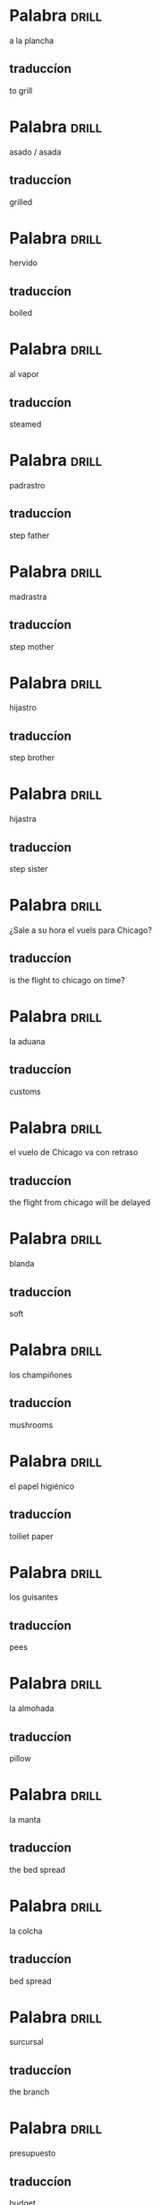 #+TAGS: drill(d)
#+ARCHIVE: %s_archive::

* Palabra                                                             :drill:
SCHEDULED: <2024-06-28 Fri>
:PROPERTIES:
:ID:       d97a3af5-ae1a-4b3e-89b2-1c5e4ea44a02
:DRILL_LAST_INTERVAL: 4.0
:DRILL_REPEATS_SINCE_FAIL: 2
:DRILL_TOTAL_REPEATS: 2
:DRILL_FAILURE_COUNT: 1
:DRILL_AVERAGE_QUALITY: 3.0
:DRILL_EASE: 2.5
:DRILL_LAST_QUALITY: 4
:DRILL_LAST_REVIEWED: [Y-06-24 Mon 09:%]
:END:
a la plancha
** traduccíon
to grill
* Palabra                                                             :drill:
SCHEDULED: <2024-06-28 Fri>
:PROPERTIES:
:ID:       1e832d66-edb7-4261-8916-ca3d5bd73934
:DRILL_LAST_INTERVAL: 3.972
:DRILL_REPEATS_SINCE_FAIL: 2
:DRILL_TOTAL_REPEATS: 1
:DRILL_FAILURE_COUNT: 0
:DRILL_AVERAGE_QUALITY: 3.0
:DRILL_EASE: 2.36
:DRILL_LAST_QUALITY: 3
:DRILL_LAST_REVIEWED: [Y-06-24 Mon 09:%]
:END:
asado / asada
** traduccíon
grilled
* Palabra                                                             :drill:
SCHEDULED: <2024-06-28 Fri>
:PROPERTIES:
:ID:       d5c13258-c4d0-4f28-b2e8-ada2068252f7
:DRILL_LAST_INTERVAL: 4.0
:DRILL_REPEATS_SINCE_FAIL: 2
:DRILL_TOTAL_REPEATS: 1
:DRILL_FAILURE_COUNT: 0
:DRILL_AVERAGE_QUALITY: 4.0
:DRILL_EASE: 2.5
:DRILL_LAST_QUALITY: 4
:DRILL_LAST_REVIEWED: [Y-06-24 Mon 09:%]
:END:
hervido
** traduccíon
boiled
* Palabra                                                             :drill:
SCHEDULED: <2024-06-28 Fri>
:PROPERTIES:
:ID:       81c220e4-c26e-4f13-948c-5d9149412778
:DRILL_LAST_INTERVAL: 4.0
:DRILL_REPEATS_SINCE_FAIL: 2
:DRILL_TOTAL_REPEATS: 1
:DRILL_FAILURE_COUNT: 0
:DRILL_AVERAGE_QUALITY: 4.0
:DRILL_EASE: 2.5
:DRILL_LAST_QUALITY: 4
:DRILL_LAST_REVIEWED: [Y-06-24 Mon 09:%]
:END:
al vapor
** traduccíon
steamed
* Palabra                                                             :drill:
SCHEDULED: <2024-06-28 Fri>
:PROPERTIES:
:ID:       31d576c5-464a-4ec3-95cc-7fa1b1744a2c
:DRILL_LAST_INTERVAL: 4.0
:DRILL_REPEATS_SINCE_FAIL: 2
:DRILL_TOTAL_REPEATS: 1
:DRILL_FAILURE_COUNT: 0
:DRILL_AVERAGE_QUALITY: 4.0
:DRILL_EASE: 2.5
:DRILL_LAST_QUALITY: 4
:DRILL_LAST_REVIEWED: [Y-06-24 Mon 09:%]
:END:
padrastro
** traduccíon
step father
* Palabra                                                             :drill:
SCHEDULED: <2024-06-28 Fri>
:PROPERTIES:
:ID:       a1fee9c9-daed-4d32-b787-7db4ae512750
:DRILL_LAST_INTERVAL: 4.0
:DRILL_REPEATS_SINCE_FAIL: 2
:DRILL_TOTAL_REPEATS: 1
:DRILL_FAILURE_COUNT: 0
:DRILL_AVERAGE_QUALITY: 4.0
:DRILL_EASE: 2.5
:DRILL_LAST_QUALITY: 4
:DRILL_LAST_REVIEWED: [Y-06-24 Mon 09:%]
:END:
madrastra
** traduccíon
step mother
* Palabra                                                             :drill:
SCHEDULED: <2024-06-28 Fri>
:PROPERTIES:
:ID:       ca754ef9-092b-431f-b4c5-5377b54031a1
:DRILL_LAST_INTERVAL: 4.0
:DRILL_REPEATS_SINCE_FAIL: 2
:DRILL_TOTAL_REPEATS: 1
:DRILL_FAILURE_COUNT: 0
:DRILL_AVERAGE_QUALITY: 4.0
:DRILL_EASE: 2.5
:DRILL_LAST_QUALITY: 4
:DRILL_LAST_REVIEWED: [Y-06-24 Mon 09:%]
:END:
hijastro
** traduccíon
step brother
* Palabra                                                             :drill:
SCHEDULED: <2024-06-28 Fri>
:PROPERTIES:
:ID:       0443fb4d-255a-4ca2-ae94-018dd64b675a
:DRILL_LAST_INTERVAL: 4.0
:DRILL_REPEATS_SINCE_FAIL: 2
:DRILL_TOTAL_REPEATS: 1
:DRILL_FAILURE_COUNT: 0
:DRILL_AVERAGE_QUALITY: 4.0
:DRILL_EASE: 2.5
:DRILL_LAST_QUALITY: 4
:DRILL_LAST_REVIEWED: [Y-06-24 Mon 09:%]
:END:
hijastra
** traduccíon
step sister

* Palabra                                                             :drill:
¿Sale a su hora el vuels para Chicago?
** traduccíon
is the flight to chicago on time?

* Palabra                                                             :drill:
la aduana
** traduccíon
customs
* Palabra                                                             :drill:
el vuelo de Chicago va con retraso
** traduccíon
the flight from chicago will be delayed
* Palabra                                                             :drill:
blanda
** traduccíon
soft
* Palabra                                                             :drill:
los champiñones
** traduccíon
mushrooms
* Palabra                                                             :drill:
el papel higiénico
** traduccíon
toiliet paper
* Palabra                                                             :drill:
los guisantes
** traduccíon
pees
* Palabra                                                             :drill:
la almohada
** traduccíon
pillow
* Palabra                                                             :drill:
la manta
** traduccíon
the bed spread
* Palabra                                                             :drill:
la colcha
** traduccíon
bed spread

* Palabra                                                             :drill:
surcursal
** traduccíon
the branch

* Palabra                                                             :drill:
presupuesto
** traduccíon
budget
